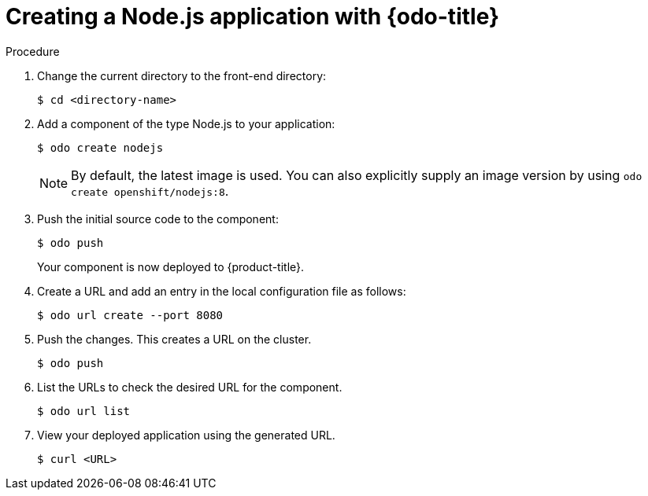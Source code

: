 // Module included in the following assemblies:
//
// * cli_reference/openshift_developer_cli/creating-a-single-component-application-with-odo    

[id="creating-a-nodejs-application-with-odo_{context}"]
= Creating a Node.js application with {odo-title} 

.Procedure 

. Change the current directory to the front-end directory:
+
----
$ cd <directory-name>
---- 

. Add a component of the type Node.js to your application:
+
----
$ odo create nodejs
----
+
NOTE: By default, the latest image is used. You can also explicitly supply an image version by using `odo create openshift/nodejs:8`.

. Push the initial source code to the component:
+
----
$ odo push
----
+
Your component is now deployed to {product-title}.

. Create a URL and add an entry in the local configuration file as follows:
+
----
$ odo url create --port 8080
----
+
. Push the changes. This creates a URL on the cluster.
+
----
$ odo push
----
+
. List the URLs to check the desired URL for the component.
+
----
$ odo url list
----
+
. View your deployed application using the generated URL.
+
----
$ curl <URL>
----
